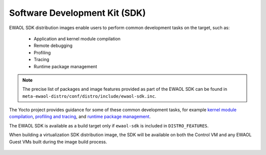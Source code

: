 ..
 # Copyright (c) 2022, Arm Limited.
 #
 # SPDX-License-Identifier: MIT

Software Development Kit (SDK)
==============================

EWAOL SDK distribution images enable users to perform common development tasks
on the target, such as:

  * Application and kernel module compilation
  * Remote debugging
  * Profiling
  * Tracing
  * Runtime package management

.. note::
    The precise list of packages and image features provided as part of the
    EWAOL SDK can be found in
    ``meta-ewaol-distro/conf/distro/include/ewaol-sdk.inc``.

The Yocto project provides guidance for some of these common development tasks,
for example `kernel module compilation`_, `profiling and tracing`_, and
`runtime package management`_.

The EWAOL SDK is available as a build target only if ``ewaol-sdk`` is included
in ``DISTRO_FEATURES``.

When building a virtualization SDK distribution image, the SDK will be available
on both the Control VM and any EWAOL Guest VMs built during the image build
process.

  .. _kernel module compilation:
      https://docs.yoctoproject.org/3.4.2/kernel-dev/common.html#building-out-of-tree-modules-on-the-target

  .. _profiling and tracing: https://docs.yoctoproject.org/3.4.2/profile-manual/index.html

  .. _runtime package management:
      https://docs.yoctoproject.org/3.4.2/dev-manual/common-tasks.html#using-runtime-package-management


